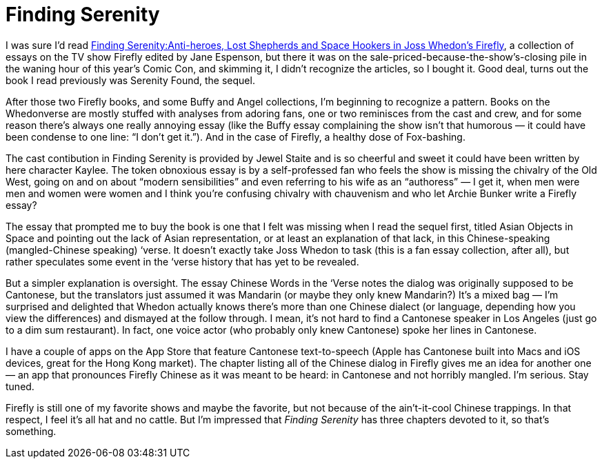 = Finding Serenity

I was sure I’d read https://en.wikipedia.org/wiki/Finding_Serenity[Finding Serenity:Anti-heroes, Lost Shepherds and Space Hookers in Joss Whedon's Firefly], a collection of essays on the TV show Firefly edited by Jane Espenson, but there it was on the sale-priced-because-the-show’s-closing pile in the waning hour of this year’s Comic Con, and skimming it, I didn’t recognize the articles, so I bought it. Good deal, turns out the book I read previously was Serenity Found, the sequel.

After those two Firefly books, and some Buffy and Angel collections, I’m beginning to recognize a pattern. Books on the Whedonverse are mostly stuffed with analyses from adoring fans, one or two reminisces from the cast and crew, and for some reason there’s always one really annoying essay (like the Buffy essay complaining the show isn’t that humorous — it could have been condense to one line: “I don’t get it.”). And in the case of Firefly, a healthy dose of Fox-bashing.

The cast contibution in Finding Serenity is provided by Jewel Staite and is so cheerful and sweet it could have been written by here character Kaylee. The token obnoxious essay is by a self-professed fan who feels the show is missing the chivalry of the Old West, going on and on about “modern sensibilities” and even referring to his wife as an “authoress” — I get it, when men were men and women were women and I think you’re confusing chivalry with chauvenism and who let Archie Bunker write a Firefly essay?

The essay that prompted me to buy the book is one that I felt was missing when I read the sequel first, titled Asian Objects in Space and pointing out the lack of Asian representation, or at least an explanation of that lack, in this Chinese-speaking (mangled-Chinese speaking) ‘verse. It doesn’t exactly take Joss Whedon to task (this is a fan essay collection, after all), but rather speculates some event in the ‘verse history that has yet to be revealed.

But a simpler explanation is oversight. The essay Chinese Words in the ‘Verse notes the dialog was originally supposed to be Cantonese, but the translators just assumed it was Mandarin (or maybe they only knew Mandarin?) It’s a mixed bag — I’m surprised and delighted that Whedon actually knows there’s more than one Chinese dialect (or language, depending how you view the differences) and dismayed at the follow through. I mean, it’s not hard to find a Cantonese speaker in Los Angeles (just go to a dim sum restaurant). In fact, one voice actor (who probably only knew Cantonese) spoke her lines in Cantonese.

I have a couple of apps on the App Store that feature Cantonese text-to-speech (Apple has Cantonese built into Macs and iOS devices, great for the Hong Kong market). The chapter listing all of the Chinese dialog in Firefly gives me an idea for another one — an app that pronounces Firefly Chinese as it was meant to be heard: in Cantonese and not horribly mangled. I’m serious. Stay tuned.

Firefly is still one of my favorite shows and maybe the favorite, but not because of the ain’t-it-cool Chinese trappings. In that respect, I feel it’s all hat and no cattle. But I’m impressed that _Finding Serenity_ has three chapters devoted to it, so that’s something.
